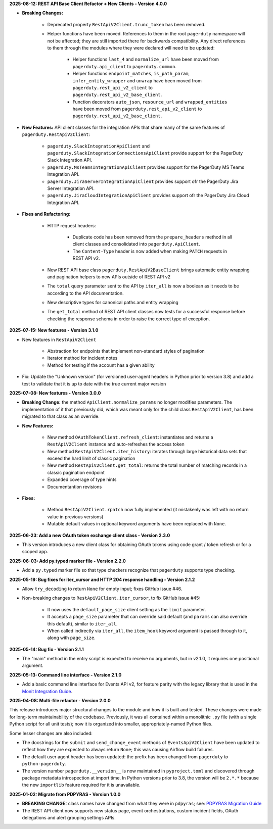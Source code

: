 **2025-08-12: REST API Base Client Refactor + New Clients - Version 4.0.0**

* **Breaking Changes:**

   - Deprecated property ``RestApiV2Client.trunc_token`` has been removed.
   - Helper functions have been moved. References to them in the root ``pagerduty`` namespace will not be affected; they are still imported there for backwards compatibility. Any direct references to them through the modules where they were declared will need to be updated:

      * Helper functions ``last_4`` and ``normalize_url`` have been moved from ``pagerduty.api_client`` to ``pagerduty.common``.
      * Helper functions ``endpoint_matches``, ``is_path_param``, ``infer_entity_wrapper`` and ``unwrap`` have been moved from ``pagerduty.rest_api_v2_client`` to ``pagerduty.rest_api_v2_base_client``.
      * Function decorators ``auto_json``, ``resource_url`` and ``wrapped_entities`` have been moved from ``pagerduty.rest_api_v2_client`` to ``pagerduty.rest_api_v2_base_client``.

* **New Features:** API client classes for the integration APIs that share many of the same features of ``pagerduty.RestApiV2Client``:

   - ``pagerduty.SlackIntegrationApiClient`` and ``pagerduty.SlackIntegrationConnectionsApiClient`` provide support for the PagerDuty Slack Integration API.
   - ``pagerduty.MsTeamsIntegrationApiClient`` provides support for the PagerDuty MS Teams Integration API.
   - ``pagerduty.JiraServerIntegrationApiClient`` provides support ofr the PagerDuty Jira Server Integration API.
   - ``pagerduty.JiraCloudIntegrationApiClient`` provides support ofr the PagerDuty Jira Cloud Integration API.

* **Fixes and Refactoring:**

   - HTTP request headers:

      * Duplicate code has been removed from the ``prepare_headers`` method in all client classes and consolidated into ``pagerduty.ApiClient``.
      * The ``Content-Type`` header is now added when making ``PATCH`` requests in REST API v2.

   - New REST API base class ``pagerduty.RestApiV2BaseClient`` brings automatic entity wrapping and pagination helpers to new APIs outside of REST API v2
   - The ``total`` query parameter sent to the API by ``iter_all`` is now a boolean as it needs to be according to the API documentation.
   - New descriptive types for canonical paths and entity wrapping
   - The ``get_total`` method of REST API client classes now tests for a successful response before checking the response schema in order to raise the correct type of exception.

**2025-07-15: New features - Version 3.1.0**

* New features in ``RestApiV2Client``

   - Abstraction for endpoints that implement non-standard styles of pagination
   - Iterator method for incident notes
   - Method for testing if the account has a given ability

* Fix: Update the "Unknown version" (for versioned user-agent headers in Python prior to version 3.8) and add a test to validate that it is up to date with the true current major version

**2025-07-08: New features - Version 3.0.0**

* **Breaking Change:** the method ``ApiClient.normalize_params`` no longer modifies parameters. The implementation of it that previously did, which was meant only for the child class ``RestApiV2Client``, has been migrated to that class as an override.
* **New Features:**

   - New method ``OAuthTokenClient.refresh_client``: instantiates and returns a ``RestApiV2Client`` instance and auto-refreshes the access token
   - New method ``RestApiV2Client.iter_history``: iterates through large historical data sets that exceed the hard limit of classic pagination
   - New method ``RestApiV2Client.get_total``: returns the total number of matching records in a classic pagination endpoint
   - Expanded coverage of type hints
   - Documentantion revisions

* **Fixes:**

   - Method ``RestApiV2Client.rpatch`` now fully implemented (it mistakenly was left with no return value in previous versions)
   - Mutable default values in optional keyword arguments have been replaced with ``None``.

**2025-06-23: Add a new OAuth token exchange client class - Version 2.3.0**

* This version introduces a new client class for obtaining OAuth tokens using code grant / token refresh or for a scoped app.

**2025-06-03: Add py.typed marker file - Version 2.2.0**

* Add a ``py.typed`` marker file so that type checkers recognize that ``pagerduty`` supports type checking.

**2025-05-19: Bug fixes for iter_cursor and HTTP 204 response handling - Version 2.1.2**

* Allow ``try_decoding`` to return ``None`` for empty input; fixes GitHub issue #46.
* Non-breaking changes to ``RestApiV2Client.iter_cursor``, to fix GitHub issue #45:

   - It now uses the ``default_page_size`` client setting as the ``limit`` parameter.
   - It accepts a ``page_size`` parameter that can override said default (and ``params`` can also override this default), similar to ``iter_all``.
   - When called indirectly via ``iter_all``, the ``item_hook`` keyword argument is passed through to it, along with ``page_size``.

**2025-05-14: Bug fix - Version 2.1.1**

* The "main" method in the entry script is expected to receive no arguments, but in v2.1.0, it requires one positional argument.

**2025-05-13: Command line interface - Version 2.1.0**

* Add a basic command line interface for Events API v2, for feature parity with the legacy library that is used in the `Monit Integration Guide <https://www.pagerduty.com/docs/guides/monit-integration-guide/>`_.

**2025-04-08: Multi-file refactor - Version 2.0.0**

This release introduces major structural changes to the module and how it is built and tested. These changes were made for long-term maintainability of the codebase. Previously, it was all contained within a monolithic ``.py`` file (with a single Python script for all unit tests); now it is organized into smaller, appropriately-named Python files.

Some lesser changes are also included:

* The docstrings for the ``submit`` and ``send_change_event`` methods of ``EventsApiV2Client`` have been updated to reflect how they are expected to always return ``None``; this was causing Airflow build failures.
* The default user agent header has been updated: the prefix has been changed from ``pagerduty`` to ``python-pagerduty``.
* The version number ``pagerduty.__version__`` is now maintained in ``pyproject.toml`` and discovered through package metadata introspection at import time. In Python versions prior to 3.8, the version will be ``2.*.*`` because the new ``importlib`` feature required for it is unavailable.

**2025-01-02: Migrate from PDPYRAS - Version 1.0.0**

* **BREAKING CHANGE:** class names have changed from what they were in ``pdpyras``; see: `PDPYRAS Migration Guide <https://pagerduty.github.io/python-pagerduty/pdpyras_migration_guide.html>`_
* The REST API client now supports new status page, event orchestrations, custom incident fields, OAuth delegations and alert grouping settings APIs.
